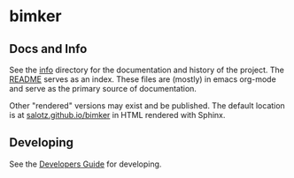 * bimker


** Docs and Info

See the [[file:./info][info]] directory for the documentation and history of the
project. The [[file:./info/README.org][README]] serves as an index. These files are (mostly) in
emacs org-mode and serve as the primary source of documentation. 

Other "rendered" versions may exist and be published. The default
location is at
[[https://salotz.github.io/bimker][salotz.github.io/bimker]]
in HTML rendered with Sphinx.

** COMMENT Maintenance Intent

** Developing

See the [[file:info/dev_guide.org][Developers Guide]] for developing.



